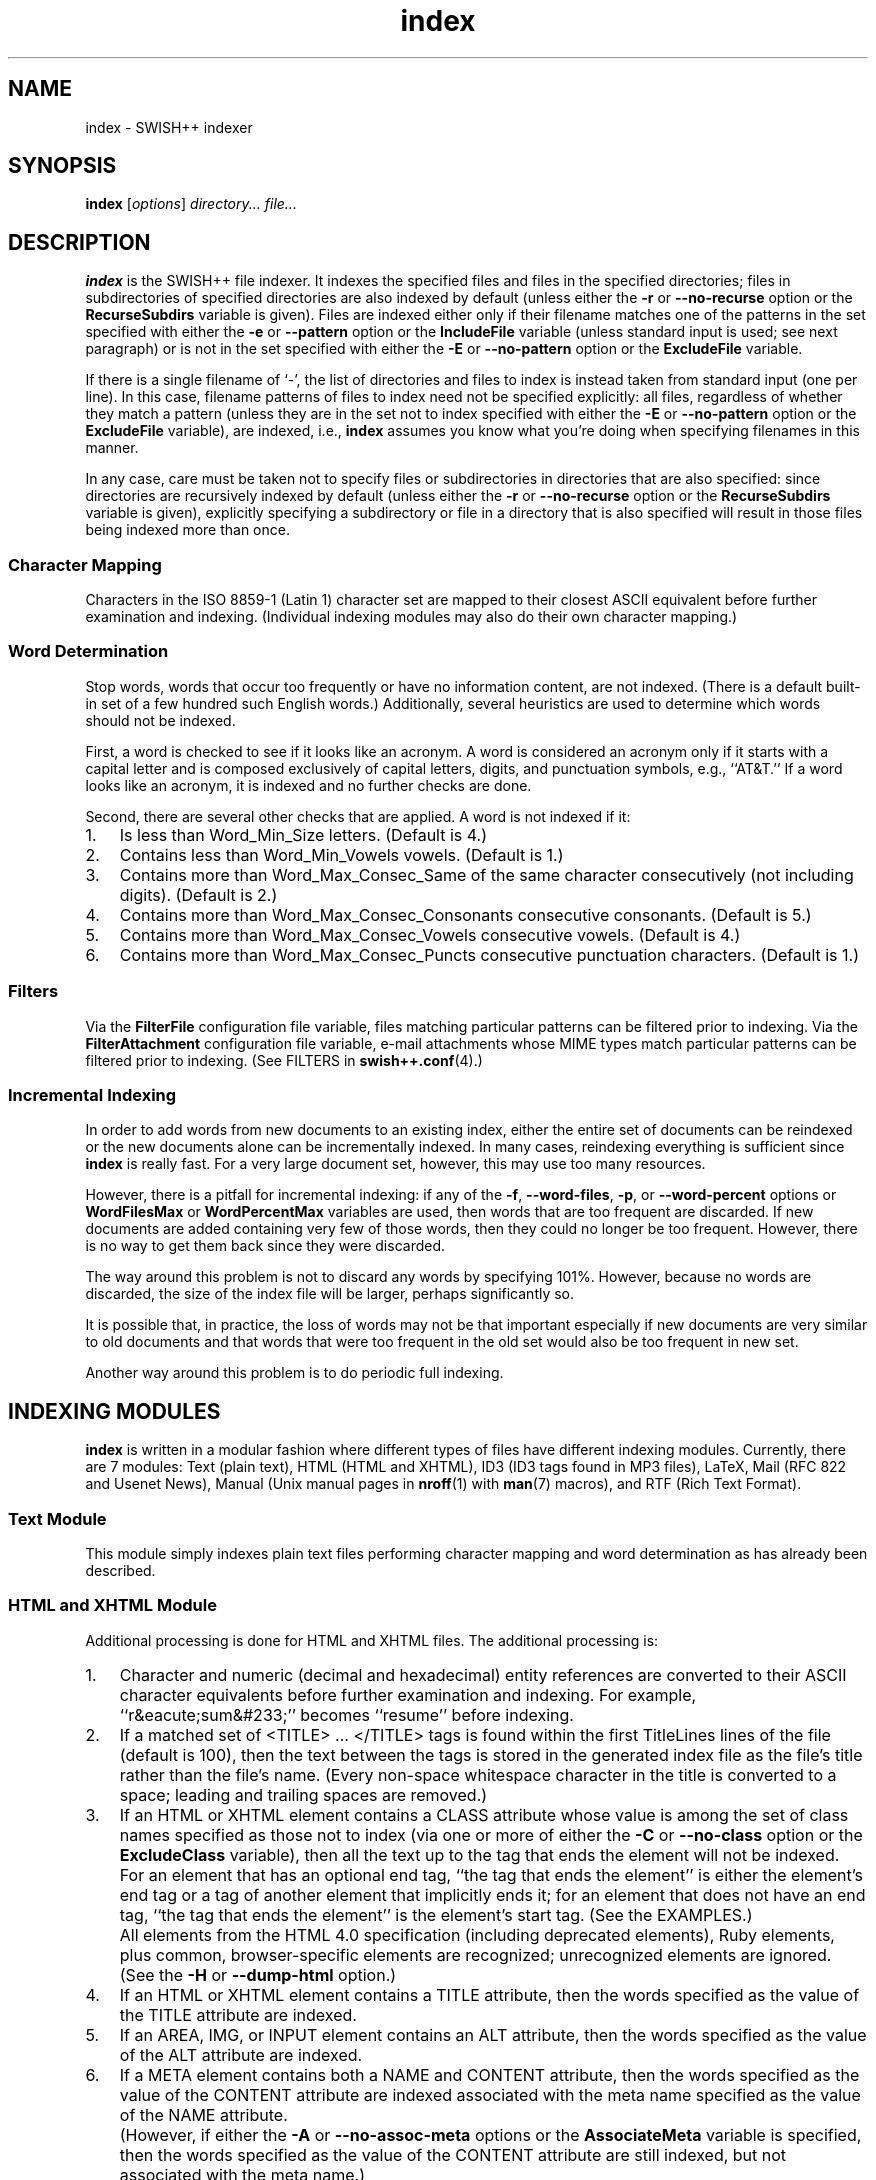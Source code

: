.\"
.\"	SWISH++
.\"	index.1
.\"
.\"	Copyright (C) 2003-2016  Paul J. Lucas
.\"
.\"	This program is free software; you can redistribute it and/or modify
.\"	it under the terms of the GNU General Public License as published by
.\"	the Free Software Foundation; either version 2 of the License, or
.\"	(at your option) any later version.
.\"
.\"	This program is distributed in the hope that it will be useful,
.\"	but WITHOUT ANY WARRANTY; without even the implied warranty of
.\"	MERCHANTABILITY or FITNESS FOR A PARTICULAR PURPOSE.  See the
.\"	GNU General Public License for more details.
.\"
.\"	You should have received a copy of the GNU General Public License
.\"	along with this program; if not, write to the Free Software
.\"	Foundation, Inc., 675 Mass Ave, Cambridge, MA 02139, USA.
.\"
.\" ---------------------------------------------------------------------------
.\" define code-start macro
.de cS
.sp
.nf
.RS 4
.ft CW
.ta .5i 1i 1.5i 2i 2.5i 3i 3.5i 4i 4.5i 5i 5.5i
..
.\" define code-end macro
.de cE
.ft 1
.RE
.fi
.if !'\\$1'0' .sp
..
.\" ---------------------------------------------------------------------------
.TH \f3index\f1 1 "January 16, 2016" "SWISH++"
.SH NAME
index \- SWISH++ indexer
.SH SYNOPSIS
.B index
.RI [ options ]
.I directory...
.I file...
.SH DESCRIPTION
.B index
is the SWISH++ file indexer.
It indexes the specified files
and files in the specified directories;
files in subdirectories of specified directories are also indexed by default
(unless either the
.B \-r
or
.B \-\-no-recurse
option or the
.B RecurseSubdirs
variable is given).
Files are indexed either only if their filename matches
one of the patterns in the set specified with either the
.B \-e
or
.B \-\-pattern
option or the
.B IncludeFile
variable (unless standard input is used; see next paragraph)
or is not in the set specified with either the
.B \-E
or
.B \-\-no-pattern
option or the
.B ExcludeFile
variable.
.P
If there is a single filename of `\f(CW-\f1', the list of directories and files
to index is instead taken from standard input (one per line).
In this case,
filename patterns of files to index need not be specified explicitly:
all files, regardless of whether they match a pattern
(unless they are in the set not to index specified with either the
.B \-E
or
.B \-\-no-pattern
option or the
.B ExcludeFile
variable), are indexed, i.e.,
.B index
assumes you know what you're doing when specifying filenames in this manner.
.P
In any case, care must be taken not to specify files or subdirectories
in directories that are also specified:
since directories are recursively indexed by default (unless either the
.B \-r
or
.B \-\-no-recurse
option or the
.B RecurseSubdirs
variable is given),
explicitly specifying a subdirectory or file in a directory that is also
specified will result in those files being indexed more than once.
.SS Character Mapping
Characters in the ISO 8859-1 (Latin 1) character set
are mapped to their closest ASCII equivalent
before further examination and indexing.
(Individual indexing modules may also do their own character mapping.)
.SS Word Determination
Stop words, words that occur too frequently or have no information content,
are not indexed.
(There is a default built-in set of a few hundred such English words.)
Additionally, several heuristics are used to determine which words
should not be indexed.
.P
First, a word is checked to see if it looks like an acronym.
A word is considered an acronym only if it starts with a capital letter and
is composed exclusively of capital letters, digits, and punctuation symbols,
e.g., ``AT&T.''
If a word looks like an acronym, it is indexed and no further checks are done.
.P
Second, there are several other checks that are applied.
A word is not indexed if it:
.TP 3
1.
Is less than \f(CWWord_Min_Size\f1 letters.
(Default is 4.)
.TP
2.
Contains less than \f(CWWord_Min_Vowels\f1 vowels.
(Default is 1.)
.TP
3.
Contains more than \f(CWWord_Max_Consec_Same\f1 of the same character
consecutively (not including digits).
(Default is 2.)
.TP
4.
Contains more than \f(CWWord_Max_Consec_Consonants\f1 consecutive consonants.
(Default is 5.)
.TP
5.
Contains more than \f(CWWord_Max_Consec_Vowels\f1 consecutive vowels.
(Default is 4.)
.TP
6.
Contains more than \f(CWWord_Max_Consec_Puncts\f1 consecutive punctuation
characters.
(Default is 1.)
.SS Filters
Via the
.B FilterFile
configuration file variable,
files matching particular patterns can be filtered prior to indexing.
Via the
.B FilterAttachment
configuration file variable,
e-mail attachments whose MIME types match particular patterns
can be filtered prior to indexing.
(See FILTERS in
.BR swish++.conf (4).)
.SS Incremental Indexing
In order to add words from new documents to an existing index,
either the entire set of documents can be reindexed
or the new documents alone can be incrementally indexed.
In many cases, reindexing everything is sufficient since
.B index
is really fast.
For a very large document set, however,
this may use too many resources.
.P
However, there is a pitfall for incremental indexing:
if any of the
.BR \-f ,
.BR \-\-word-files ,
.BR \-p ,
or
.B \-\-word-percent
options or
.B WordFilesMax
or
.B WordPercentMax
variables are used,
then words that are too frequent are discarded.
If new documents are added containing very few of those words,
then they could no longer be too frequent.
However, there is no way to get them back since they were discarded.
.P
The way around this problem is not to discard any words
by specifying 101%.
However, because no words are discarded,
the size of the index file will be larger,
perhaps significantly so.
.P
It is possible that, in practice, the loss of words may not be that important
especially if new documents are very similar to old documents
and that words that were too frequent in the old set
would also be too frequent in new set.
.P
Another way around this problem is to do periodic full indexing.
.SH INDEXING MODULES
.B index
is written in a modular fashion
where different types of files have different indexing modules.
Currently, there are 7 modules:
Text (plain text),
HTML (HTML and XHTML),
ID3 (ID3 tags found in MP3 files),
LaTeX,
Mail (RFC 822 and Usenet News),
Manual (Unix manual pages in
.BR nroff (1)
with
.BR man (7)
macros),
and
RTF (Rich Text Format).
.SS Text Module
This module simply indexes plain text files
performing character mapping and word determination
as has already been described.
.SS HTML and XHTML Module
Additional processing is done for HTML and XHTML files.
The additional processing is:
.TP 3
1.
Character and numeric
(decimal and hexadecimal)
entity references
are converted to their ASCII character equivalents
before further examination and indexing.
For example, ``r&eacute;sum&#233;'' becomes ``resume'' before indexing.
.TP
2.
If a matched set of \f(CW<TITLE>\f1 ... \f(CW</TITLE>\f1 tags is found
within the first \f(CWTitleLines\f1 lines of the file (default is 100),
then the text between the tags is stored in the generated index file as the
file's title rather than the file's name.
(Every non-space whitespace character in the title is converted to a space;
leading and trailing spaces are removed.)
.TP
3.
If an HTML or XHTML element contains a \f(CWCLASS\f1 attribute
whose value is among the set of class names specified
as those not to index (via one or more of either the
.B \-C
or
.B \-\-no-class
option or the
.B ExcludeClass
variable),
then all the text up to the tag that ends the element will not be indexed.
.IP ""
For an element that has an optional end tag, ``the tag that ends the element''
is either the element's end tag or a tag of another element that implicitly
ends it;
for an element that does not have an end tag, ``the tag that ends the element''
is the element's start tag.
(See the EXAMPLES.)
.IP ""
All elements from the HTML 4.0 specification (including deprecated elements),
Ruby elements,
plus common, browser-specific elements are recognized;
unrecognized elements are ignored.
(See the
.B \-H
or
.B \-\-dump-html
option.)
.TP
4.
If an HTML or XHTML element contains a \f(CWTITLE\f1 attribute,
then the words specified as the value of the \f(CWTITLE\f1 attribute
are indexed.
.TP
5.
If an \f(CWAREA\f1, \f(CWIMG\f1, or \f(CWINPUT\f1 element
contains an \f(CWALT\f1 attribute,
then the words specified as the value of the \f(CWALT\f1 attribute
are indexed.
.TP
6.
If a \f(CWMETA\f1 element contains both a \f(CWNAME\f1 and \f(CWCONTENT\f1
attribute, then the words specified
as the value of the \f(CWCONTENT\f1 attribute
are indexed associated with the meta name specified as the value of the
\f(CWNAME\f1 attribute.
.IP ""
(However, if either the
.B \-A
or
.B \-\-no-assoc-meta
options or the
.B AssociateMeta
variable is specified,
then the words specified as the value of the \f(CWCONTENT\f1 attribute
are still indexed, but not associated with the meta name.)
.IP ""
(See also the
.BR \-m ,
.BR \-\-meta ,
.BR \-M ,
and
.B \-\-no-meta
options or the
.B IncludeMeta
or
.B ExcludeMeta
variables.)
Meta names can later be queried against specifically using
.BR search (1).
.TP
7.
If a \f(CWTABLE\f1 element contains a \f(CWSUMMARY\f1 attribute,
then the words specified as the value of the \f(CWSUMMARY\f1 attribute
are indexed.
.TP
8.
If an \f(CWOBJECT\f1 element contains a \f(CWSTANDBY\f1 attribute,
then the words specified as the value of the \f(CWSTANDBY\f1 attribute
are indexed.
.TP
9.
All other HTML or XHTML tags and comments
(anything between \f(CW<\f1 and \f(CW>\f1 characters)
are discarded.
.P
In compliance with the HTML specification,
any one of no quotes, single quotes, or double quotes may be used
to contain attribute values and attributes can appear in any order.
Values containing whitespace, however, must be quoted.
The specification is vague as to whether whitespace surrounding the \f(CW=\f1
is legal, but
.B index
allows it.
.SS ID3 Module
ID3 tags are used to store audio meta information for MP3 files (generally).
Since audio files contain mostly binary information,
only the ID3 tag text fields are indexed.
ID3 tag versions 1.x and 2.x (through 2.4) are supported
(except for encrypted frames).
If a file contains both 1.x and 2.x tags,
only the 2.x tag is indexed.
The processing done for files containing an ID3 tag is:
.TP 3
1.
If a title field is found,
then the value of the title is stored in the generated index file
as the file's title rather than the file's name.
(Every non-space whitespace character in the title is converted to a space;
leading and trailing spaces are removed.)
.TP
2.
Words that are the value of fields
are indexed associated with the field name as a meta name.
(However, if either the
.B \-A
or
.B \-\-no-assoc-meta
options or the
.B AssociateMeta
variable is specified,
then the words specified as the value of the field
are still indexed, but not associated with the field.)
.IP ""
(See also the
.BR \-m ,
.BR \-\-meta ,
.BR \-M ,
and
.B \-\-no-meta
options or the
.B IncludeMeta
or
.B ExcludeMeta
variables.)
Meta names can later be queried against specifically using
.BR search (1).
.IP ""
For ID3v1.x, the recommended fields to be indexed are:
.BR album ,
.BR artist ,
.BR comments ,
.BR genre ,
and
.BR title .
.IP ""
For ID3v2.2,
the recommended text fields (with reassignments) to be indexed are:
.BR com=comments ,
.BR tal=album ,
.BR tcm=composer ,
.BR tco=genre ,
.BR tcr=copyright ,
.BR ten=encoder ,
.BR txt=lyricist ,
.BR tt1=content ,
.BR tt2=title ,
.BR tt3=subtitle ,
.BR ipl=musicians ,
.BR tot=original-title ,
.BR tol=original-lyricist ,
.BR toa=original-artist ,
.BR tp1=artist ,
.BR tp2=performers ,
.BR tp3=conductor ,
.BR tpb=publisher ,
.BR txx=user ,
.BR slt=lyrics ,
and
.BR ult=lyrics .
.IP ""
For ID3v2.4,
the recommended text fields (with reassignments) to be indexed are:
.BR comm=comments ,
.BR talb=album ,
.BR tcom=composer ,
.BR tcon=genre ,
.BR tcop=copyright ,
.BR tenc=encoder ,
.BR text=lyricist ,
.BR tipl=people ,
.BR tit1=content ,
.BR tit2=title ,
.BR tit3=subtitle ,
.BR tmcl=musicians ,
.BR tmoo=mood ,
.BR toal=original-title ,
.BR toly=original-lyricist ,
.BR tope=original-artist ,
.BR town=owner ,
.BR tpe1=artist ,
.BR tpe2=performers ,
.BR tpe3=conductor ,
.BR tpub=publisher ,
.BR tsst=set-subtitle ,
.BR txxx=user ,
.BR user=terms ,
.BR sylt=lyrics ,
and
.BR uslt=lyrics .
.IP ""
ID3v2.3 is the same as 2.4 except replace
.B tmcl=musicians
with
.BR ipls=musicians .
.IP ""
All text fields (with reassignments) for all versions of ID3
can (and should) be specified concurrently
so it need not be known in advance which version(s) of ID3
MP3 files are encoded with.
.TP
3.
For ID3v2.x,
text fields that are compressed are uncompressed prior to indexing.
.TP
4.
For ID3v2.x,
Unicode text that is encoded in either UTF-8 or UTF-16
(either big- or little-endian)
is decoded prior to indexing.
.SS LaTeX Module
Additional processing is done for LaTeX files.
If a
.B \\\\title
command is found within the first \f(CWTitleLines\f1 lines of the file
(default is 100),
then the value of the title is stored in the generated index file as the
file's title rather than the file's name.
(Every non-space whitespace character in the title is converted to a space;
leading and trailing spaces are removed.)
.SS Mail Module
Additional processing is done for mail and news files.
The additional processing is:
.TP 3
1.
If a
.B Subject
header is found within the first \f(CWTitleLines\f1 lines of the file
(default is 100),
then the value of the subject is stored in the generated index file
as the file's title rather than the file's name.
(Every non-space whitespace character in the title is converted to a space;
leading and trailing spaces are removed.)
.TP
2.
Words that are the value of a header
are indexed associated with the header name as a meta name.
(However, if either the
.B \-A
or
.B \-\-no-assoc-meta
options or the
.B AssociateMeta
variable is specified,
then the words specified as the value of the header
are still indexed, but not associated with the header.)
.IP ""
(See also the
.BR \-m ,
.BR \-\-meta ,
.BR \-M ,
and
.B \-\-no-meta
options or the
.B IncludeMeta
or
.B ExcludeMeta
variables.)
Meta names can later be queried against specifically using
.BR search (1).
.IP ""
The recommended headers to be indexed are:
.BR Bcc ,
.BR Cc ,
.BR Comments ,
.BR Content-Description ,
.BR From ,
.BR Keywords ,
.BR Newsgroups ,
.BR Resent-To ,
.BR Subject ,
and
.BR To .
.TP
3.
MIME attachments are indexed.
.TP
4.
Text that is in the text/enriched content type is converted to plain text
prior to indexing.
.TP
5.
Text that is encoded as either quoted-printable or base-64
is decoded prior to indexing.
.TP
6.
Unicode text that is encoded in either the UTF-7 or UTF-8 character set
is decoded prior to indexing.
.TP
7.
Text in vCards is indexed such that the values of types (fields)
are associated with the types as meta names.
(However, if either the
.B \-A
or
.B \-\-no-assoc-meta
options or the
.B AssociateMeta
variable is specified,
then the words specified as the value of types
are still indexed, but not associated with the types.)
.IP ""
The recommended vCard types (with reassignments) to be indexed are:
.BR adr=address ,
.BR categories ,
.BR class ,
.BR label=address ,
.BR fn=name ,
.BR nickname ,
.BR note ,
.BR org ,
.BR role ,
and
.BR title .
.P
Indexing mail and news files is most effective
only when there is exactly one message per file.
While Usenet news files are usually this way, mail files are not.
Mail files, e.g., mailboxes, are usually comprised of multiple messages.
Such files would need to be split up into files of individual messages
prior to indexing since there's no point in indexing a single mailbox:
every search result would return a rank of 100 for the same file.
Therefore, the
.BR splitmail (1)
utility is included in the SWISH++ distribution.
.SS Manual Module
Additional processing is done for Unix manual page files:
.TP 3
1.
If a
.B NAME
section heading macro
(\f(CW.SH\f1)
is found within the first \f(CWTitleLines\f1 lines
of the file (default is 100),
then the contents of the next line are stored in the generated index file
as the file's title rather than the file's name.
(Every non-space whitespace character in the title is converted to a space;
leading and trailing spaces
as well as backslash sequences, such as \f(CW\\f2\f1,
are removed.)
.TP
2.
Words that are in a section are indexed associated with the name of the section
as a meta name.
(However, if either the
.B \-A
or
.B \-\-no-assoc-meta
options or the
.B AssociateMeta
variable is specified,
then the words in a section are still indexed,
but not associated with the section heading.)
.IP ""
Spaces in multi-word section headings are converted to dashes, e.g.,
``see also'' becomes ``see-also'' as a meta name.
(See also the
.BR \-m ,
.BR \-\-meta ,
.BR \-M ,
and
.B \-\-no-meta
options or the
.B IncludeMeta
or
.B ExcludeMeta
variables.)
Meta names can later be queried against specifically using
.BR search (1).
.IP ""
The recommended sections to be indexed are:
.BR AUTHOR ,
.BR BUGS ,
.BR CAVEATS ,
.BR DESCRIPTION ,
.BR DIAGNOSTICS ,
.BR ENVIRONMENT ,
.BR ERRORS ,
.BR EXAMPLES ,
.BR EXIT-STATUS ,
.BR FILES ,
.BR HISTORY ,
.BR NAME ,
.BR NOTES ,
.BR OPTIONS ,
.BR RETURN-VALUE ,
.BR SEE-ALSO ,
.BR SYNOPSIS ,
and
.BR WARNINGS .
.SS RTF Module
Additional processing is done for rich text format (RTF) files:
.TP 3
1.
The
.B \\\\rquote
control is converted to \f(CW'\f1 before indexing.
For example,
``Here\\\\rquote s'' becomes ``Here's'' before indexing.
.TP
2.
If a
.B \\\\title
information group
is found within the first \f(CWTitleLines\f1 lines
of the file (default is 100),
then the contents of the title are stored in the generated index file
as the file's title rather than the file's name.
.TP
3.
Words that are in other information groups
are indexed associated with the name of the group as a meta name.
(However, if either the
.B \-A
or
.B \-\-no-assoc-meta
options or the
.B AssociateMeta
variable is specified,
then the words in a information group are still indexed,
but not associated with the section heading.)
Meta names can later be queried against specifically using
.BR search (1).
.IP ""
The recommended information groups to be indexed are:
.BR author ,
.BR category ,
.BR comment ,
.BR company ,
.BR keywords ,
.BR manager ,
.BR operator ,
.BR subject ,
and
.BR title .
.SH OPTIONS
Options begin with either a `\f(CW-\f1' for short options
or a ``\f(CW--\f1'' for long options.
Either a `\f(CW-\f1' or ``\f(CW--\f1'' by itself explicitly ends the options;
either short or long options may be used.
Long option names may be abbreviated
so long as the abbreviation is unambiguous.
.P
For a short option that takes an argument,
the argument is either taken to be the remaining characters of the same option,
if any, or, if not, is taken from the next option unless said option begins
with a `\f(CW-\f1'.
.P
Short options that take no arguments can be grouped
(but the last option in the group can take an argument), e.g.,
\f(CW-lrv4\fP
is equivalent to
\f(CW-l -r -v4\fP.
.P
For a long option that takes an argument,
the argument is either taken to be the characters after a `\f(CW=\fP', if any,
or, if not, is taken from the next option unless said option begins with
a `\f(CW-\fP'.
.TP 8
.BR \-? " | " \-\-help
Prints the usage (``help'') message and exits.
.TP
.BR \-A " | " \-\-no-assoc-meta
Do not associate words with meta names during indexing
nor store such associations in the generated index file.
This sacrifices meta names
for decreased memory usage and index file size.
.TP
.BI \-c " f" "\f1 | \fP" "" \-\-config-file \f1=\fPf
The name of the configuration file,
.IR f ,
to use.
(Default is \f(CWswish++.conf\f1 in the current directory.)
A configuration file is not required:
if none is specified and the default does not exist, none is used;
however, if one is specified and it does not exist, then this is an error.
.TP
.BI \-C " c" "\f1 | \fP" "" \-\-no-class \f1=\fPc
For HTML or XHTML files only,
a class name,
.IR c ,
of an HTML or XHTML element whose text is not to be indexed.
Multiple
.B \-C
or
.B \-\-no-class
options may be specified.
.TP
.BI \-d " d" "\f1 | \fP" "" \-\-chdir \f1=\fPd
Changes the current working directory to
.I d
just prior to beginning indexing
(but after a configuration file, if any, is read
and after the index file is created).
.TP
.BI \-e " m" \f1:\fP p \f1[,\fP p... \f1]\fP "\f1 | \fP" \-\-pattern \f1=\fPm \f1:\fP p \f1[,\fP p... \f1]\fP
A module name,
.IR m ,
and a filename pattern (or set of patterns separated by commas),
.IR p ,
of files to index.
Case is irrelevant for the module name,
but significant for the patterns.
Multiple
.B \-e
or
.B \-\-pattern
options may be specified.
.TP
.BI \-E " m" \f1:\fP p \f1[,\fP p... \f1]\fP "\f1 | \fP" \-\-no-pattern \f1=\fPm \f1:\fP p \f1[,\fP p... \f1]\fP
A filename pattern
(or set of patterns separated by commas),
.IR p ,
of files
.I not
to index.
Case is significant.
Multiple
.B \-E
or
.B \-\-no-pattern
options may be specified.
.TP
.BI \-f " n" "\f1 | \fP" "" \-\-word-files \f1=\fPn
The maximum number of files,
.IR n ,
a word may occur in before it is discarded as being too frequent.
(Default is infinity.)
.TP
.BI \-F " n" "\f1 | \fP" "" \-\-files-reserve \f1=\fPn
Reserves space for this number of files,
.IR n ,
to start.
More space will be allocated as necessary,
but with a slight performance penalty.
(Default is 1000.)
.TP
.BI \-g " n" "\f1 | \fP" "" \-\-files-grow \f1=\fPn
Grows the space for the reserved number of files,
.IR n ,
when incrementally indexing.
The number can either be an absolute number of files
or a percentage
(when followed by a percent sign \f(CW%\f1).
Just as with the
.B \-F
option,
more space will be allocated as necessary,
but with a slight performance penalty.
(Default is 100.)
.TP
.BR \-H " | " \-\-dump-html
Dumps the built-in set of recognized HTML and XHTML elements
to standard output and exits.
.TP
.BI \-i " f" "\f1 | \fP" "" \-\-index-file \f1=\fPf
The name of the generated index file,
.I f
(for new indexes;
default is \f(CWswish++.index\f1 in the current directory)
or the old index file when doing incremental indexing.
.TP
.BR \-I " | " \-\-incremental
Incrementally adds the indexed files and words to an existing index.
The existing index is not touched;
instead, a new index is created having the same pathname of the existing index
with ``\f(CW.new\f1'' appended.
.BR \-l " | " \-\-follow-links
Follows symbolic links during indexing.
(Default is not to follow them.)
This option is not available under Microsoft Windows
since it doesn't support symbolic links.
.TP
.BI \-m " m" \f1[=\fP n \f1]\fP "\f1 | \fP" \-\-meta= m \f1[=\fP n \f1]\fP
The value of a meta name,
.IR m ,
for which words are to be associated when indexed.
Case is irrelevant.
Multiple
.B \-m
or
.B \-\-meta
options may be specified.
.IP ""
A meta name can be reassigned when followed by a new name,
.IR n ,
meaning that the name
.I n
and not
.I m
is stored in the generated index file
so that queries would use the new name rather than the original.
.IP ""
By default, words associated with all meta names are indexed.
Specifying at least one meta name via this option changes that
so that only the words associated with a member of the set of meta names
explicitly specified via one or more
.B \-m
or
.B \-\-meta
options are indexed.
.TP
.BI \-M " m" "\f1 | \fP" "" \-\-no-meta \f1=\fPm
The value of a meta name,
.IR m ,
for which words are not to be indexed.
Case is irrelevant.
Multiple
.B \-M
or
.B \-\-no-meta
options may be specified.
.TP
.BI \-p " n" "\f1 | \fP" "" \-\-word-percent \f1=\fPn
The maximum percentage,
.IR n ,
of files a word may occur in before it is discarded as being too frequent.
(Default is 100.)
If you want to keep all words regardless,
specify 101.
.TP
.BR \-P " | " \-\-no-pos-data
Do not store word positions in memory during indexing
nor in the generated index file
needed to do ``near'' searches later during searching.
This sacrifices ``near'' searching
for decreased memory usage and index file size
(approximately 50%).
.TP
.BR \-r " | " \-\-no-recurse
Do not recursively index the files in subdirectories,
that is: when a directory is encountered,
all the files in that directory are indexed
(modulo the filename patterns specified via either the
.BR \-e ,
.BR \-\-pattern ,
.BR \-E ,
or
.B \-\-no-pattern
options or the
.B IncludeFile
or
.B ExcludeFile
variables) but subdirectories encountered are ignored
and therefore the files contained in them are not indexed.
This option is most useful when specifying the directories and files to index
via standard input.
(Default is to index the files in subdirectories recursively.)
.TP
.BI \-s " f" "\f1 | \fP" "" \-\-stop-file \f1=\fPf
The name of a file,
.IR f ,
containing the set of stop-words to use instead of the built-in set.
Whitespace, including blank lines, and characters starting with \f(CW#\f1
and continuing to the end of the line (comments) are ignored.
.TP
.BR \-S " | " \-\-dump-stop
Dumps the built-in set of stop-words to standard output and exits.
.TP
.BI \-t " n" "\f1 | \fP" "" \-\-title-lines \f1=\fPn
The maximum number of lines,
.IR n ,
into a file to look at for a file's title.
(Default is 100.)
Larger numbers slow indexing.
.TP
.BI \-T " d" "\f1 | \fP" "" \-\-temp-dir \f1=\fPd
The path of the directory,
.IR d ,
to use for temporary files.
The directory must exist.
(Default is \f(CW/tmp\f1 for Unix
or \f(CW/temp\f1 for Windows.)
.IP ""
If your OS mounts swap space on \f(CW/tmp\f1,
as indexing progresses and more files get created in \f(CW/tmp\f1,
you will have less swap space,
indexing will get slower,
and you may run out of memory.
If this is the case,
you should specify a directory on a real filesystem,
i.e.,
one on a physical disk.
.TP
.BI \-n " n" "\f1 | \fP" "" \-\-verbosity \f1=\fPn
The verbosity level,
.IR n ,
for printing additional information to standard output during indexing.
The verbosity levels, 0-4, are:
.RS
.TP 3
0
No output is generated except for errors.
(This is the default.)
.TP
1
Only run statistics (elapsed time, number of files, word count) are printed.
.TP
2
Directories are printed as indexing progresses.
.TP
3
Directories and files are printed with a word-count for each file.
.TP
4
Same as 3 but also prints all files that are not indexed and why.
.RE
.TP 8
.BR \-V " | " \-\-version
Prints the version number of
.B SWISH++
to standard output and exits.
.TP
.BI \-W " n" "\f1 | \fP" "" \-\-word-threshold \f1=\fPn
The word count past which partial indices are generated and merged
since all the words are too big to fit into memory at the same time.
If you index and your machine begins to swap like mad,
lower this value.
Only the super-user can specify a value larger
than the compiled-in default.
.SH CONFIGURATION FILE
The following variables can be set in a configuration file.
Variables and command-line options can be mixed,
the latter taking priority.
.P
.RS 4
.PD 0
.TP 20
.B AssociateMeta
Same as
.B \-A
or
.B \-\-no-assoc-meta
.TP
.B ChangeDirectory
Same as
.B \-d
or
.B \-\-chdir
.TP
.B ExcludeClass
Same as
.B \-C
or
.B \-\-no-class
.TP
.B ExcludeFile
Same as
.B \-E
or
.B \-\-no-pattern
.TP
.B ExcludeMeta
Same as
.B \-M
or
.B \-\-no-meta
.TP
.B FilesGrow
Same as
.B \-g
or
.B \-\-files-grow
.TP
.B FilesReserve
Same as
.B \-F
or
.B \-\-files-reserve
.TP
.B FilterAttachment
(See FILTERS in
.BR swish++.conf (4).)
.TP
.B FilterFile
(See FILTERS in
.BR swish++.conf (4).)
.TP
.B FollowLinks
Same as
.B \-l
or
.B \-\-follow-links
.TP
.B IncludeFile
Same as
.B \-e
or
.B \-\-pattern
.TP
.B IncludeMeta
Same as
.B \-m
or
.B \-\-meta
.TP
.B Incremental
Same as
.B \-I
or
.B \-\-incremental
.TP
.B IndexFile
Same as
.B \-i
or
.B \-\-index-file
.TP
.B RecurseSubdirs
Same as
.B \-r
or
.B \-\-no-recurse
.TP
.B StopWordFile
Same as
.B \-s
or
.B \-\-stop-file
.TP
.B StoreWordPositions
Same as
.B \-P
or
.B \-\-no-pos-data
.TP
.B TempDirectory
Same as
.B \-T
or
.B \-\-temp-dir
.TP
.B TitleLines
Same as
.B \-t
or
.B \-\-title-lines
.TP
.B Verbosity
Same as
.B \-v
or
.B \-\-verbosity
.TP
.B WordFilesMax
Same as
.B \-f
or
.B \-\-word-files
.TP
.B WordPercentMax
Same as
.B \-p
or
.B \-\-word-percent
.TP
.B WordsNear
Same as
.B \-n
or
.B \-\-near
.TP
.B WordThreshold
Same as
.B \-W
or
.B \-\-word-threshold
.PD
.RE
.SH EXAMPLES
.SS Unix Command-Lines
All these example assume you change your working directory
to your web server's document root prior to indexing.
.P
To index all HTML and text files on a web server:
.cS
index -v3 -e 'html:*.*htm*' -e 'text:*.txt' .
.cE
To index all files not under directories named \f(CWCVS\f1:
.cS
find . -name CVS -prune -o -type f -a -print | index -e 'html:*.*htm*' -
.cE
.SS Windows Command-Lines
When using the Windows command interpreter,
single quotes around filename patterns don't work; you
.I must
use double quotes:
.cS
index -v3 -e "html:*.*htm*" -e "text:*.txt" .
.cE
This is a problem with Windows, not SWISH++.
(Double quotes will also work under Unix.)
.SS Using \f(CWCLASS\fP Attributes to Index HTML Selectively
In an HTML or XHTML document, there may be sections that should not be indexed.
For example, if every page of a web site contains a navigation menu such as:
.cS
<SELECT NAME="menu">
  <OPTION>Home
  <OPTION>Automotive
  <OPTION>Clothing
  <OPTION>Hardware
</SELECT>
.cE
or a common header and footer, then, ordinarily,
those words would be indexed for every page and therefore be discarded
because they would be too frequent.
However, via either the
.B \-C
or
.B \-\-no-class
option or the
.B ExcludeClass
variable, one or more class names can be specified
and then HTML or XHTML elements belonging to one of those classes
will not have the text up to the tag that ends them indexed.
Given a class name of, say, \f(CWno_index\f1, the above menu can be changed to:
.cS
<SELECT NAME="menu" CLASS="no_index">
.cE
and then everything up to the \f(CW</SELECT>\f1 tag will not be indexed.
.P
For an HTML element that has an optional end tag
(such as the \f(CW<P>\f1 element),
the text up to the tag that ends it will not be indexed,
which is either the element's own end tag
or a tag of some other element that implicitly ends it.
For example, in:
.cS
<P CLASS="no_index">
This was the poem that Alice read:
<BLOCKQUOTE>
  <B>Jabberwocky</B><BR>
  `Twas brillig, and the slithy toves<BR>
  Did gyre and gimble in the wabe;<BR>
  All mimsy were the borogoves,<BR>
  And the mome raths outgrabe.
</BLOCKQUOTE>
.cE
the \f(CW<BLOCKQUOTE>\f1 tag implicitly ends the \f(CW<P>\f1 element
(as do all block-level elements)
so the only text that is not indexed above is:
``This was the poem that Alice read.''
.P
For an HTML or XHTML element that does not have an end tag,
only the text within the start tag will not be indexed.
For example, in:
.cS
<IMG SRC="home.gif" ALT="Home" CLASS="no_index">
.cE
the word ``Home'' will not be indexed even though it ordinarily would have been
if the \f(CWCLASS\f1 attribute were not there.
.SS Filters
(See Filters under EXAMPLES in
.BR swish++.conf (4).)
.SH EXIT STATUS
.PD 0
.IP 0
Success.
.IP 1
Error in configuration file.
.IP 2
Error in command-line options.
.IP 10
Unable to open temporary file.
.IP 11
Unable to write index file.
.IP 12
Unable to write temporary file.
.IP 13
Root-only operation attempted.
.IP 30
Unable to read stop-word file.
.IP 40
Unable to read index file.
.IP 127
Internal error.
.PD
.SH CAVEATS
.TP 3
1.
Generated index files are machine-dependent
(size of data types and byte order).
.TP
2.
The word-determination heuristics employed are heavily geared for English.
Using SWISH++ as-is to index and search files in non-English languages
is not recommended.
.TP
3.
Unless otherwise noted above,
the character encoding always used is ISO 8859-1 (Latin 1).
Character encodings that are specified in HTML or XHTML files are ignored.
.TP
4.
An e-mail message can have both an encoding and a non-ASCII or non-ISO-8859-1
charset simultaneously, e.g., base64-encoded UTF-8.
(In practice, this particular case should never happen
since UTF-7 should be used instead; but you get the idea.)
.IP ""
However, handling both an encoding and such a charset simultaneously
is problematic;
hence, an e-mail message or attachment can have
either an encoding or a non-ASCII or a non-ISO-8859-1 character set,
but not both.
If it does, the encoding takes precedence.
.SH FILES
.PD 0
.TP 18
\f(CWswish++.conf\f1
default configuration file name
.TP
\f(CWswish++.index\f1
default index file name
.PD
.SH ENVIRONMENT
.TP 10
\f(CWTMPDIR\f1
If set,
the default path of the directory to use for temporary files.
The directory must exist.
This is superseded by either the
.B \-T
or
.B \-\-temp-dir
option or the
.B TempDirectory
variable.
.SH SEE ALSO
.BR extract (1),
.BR find (1),
.BR nroff (1),
.BR search (1),
.BR splitmail (1),
.BR swish++.conf (4),
.BR glob (7),
.BR man (7).
.P
Tim Berners-Lee.
``The text/enriched MIME Content-type,''
.IR "Request for Comments 1563" ,
Network Working Group of the Internet Engineering Task Force,
January 1994.
.P
David H. Crocker.
``Standard for the Format of ARPA Internet Text Messages,''
.IR "Request for Comments 822" ,
Department of Electrical Engineering,
University of Delaware,
August 1982.
.P
Frank Dawson and Tim Howes.
``vCard MIME Directory Profile,''
.IR "Request for Comments 2426" ,
Network Working Group of the Internet Engineering Task Force,
September 1998.
.P
Ned Freed and Nathaniel S. Borenstein.
``Multipurpose Internet Mail Extensions (MIME) Part One: Format of Internet Message Bodies,''
.IR "Request for Comments 2045" ,
RFC 822 Extensions Working Group of the Internet Engineering Task Force,
November 1996.
.P
David Goldsmith and Mark Davis.
``UTF-7, a mail-safe transformation format of Unicode,''
.IR "Request for Comments 2152" ,
Network Working Group of the Internet Engineering Task Force,
May 1997.
.P
International Standards Organization.
.I ISO 8859-1: Information Processing
.I -- 8-bit single-byte coded graphic character sets
.I -- Part 1: Latin alphabet No. 1,
1987.
.P
\-\-.
.I ISO 8879: Information Processing
.I -- Text and Office Systems
.I -- Standard Generalized Markup Language (SGML),
1986.
.P
\-\-.
.I ISO/IEC 9945-2: Information Technology
.I -- Portable Operating System Interface (POSIX)
.I -- Part 2: Shell and Utilities,
1993.
.P
Leslie Lamport.
.IR "LaTeX: A Document Preparation System, 2nd ed." ,
Addison-Wesley, Reading, MA,
1994.
.P
Martin Nilsson.
.IR "ID3 tag version 2" ,
March 1998.
.P
\-\-.
.IR "ID3 tag version 2.3.0" ,
February 1999.
.P
\-\-.
.IR "ID3 tag version 2.4.0 - Main Structure" ,
November 2002.
.P
\-\-.
.IR "ID3 tag version 2.4.0 - Native Frames" ,
November 2002.
.P
Steven Pemberton, et al.
.IR "XHTML 1.0: The Extensible HyperText Markup Language" ,
World Wide Web Consortium,
January 2000.
.P
Dave Raggett, Arnaud Le Hors, and Ian Jacobs.
``On SGML and HTML: SGML constructs used in HTML: Entities,''
.I HTML 4.0 Specification, \(sc3.2.3,
World Wide Web Consortium,
April 1998.
.P
\-\-.
``The global structure of an HTML document: The document head: The \f(CWtitle\f1 attribute,''
.I HTML 4.0 Specification, \(sc7.4.3,
World Wide Web Consortium,
April 1998.
.P
\-\-.
``The global structure of an HTML document: The document head: Meta data,''
.I HTML 4.0 Specification, \(sc7.4.4,
World Wide Web Consortium,
April 1998.
.P
\-\-.
``The global structure of an HTML document: The document body: Element identifiers: the \f(CWid\f1 and \f(CWclass\f1 attributes,''
.I HTML 4.0 Specification, \(sc7.5.2,
World Wide Web Consortium,
April 1998.
.P
\-\-.
``Tables: Elements for constructing tables: The \f(CWTABLE\f1 element,''
.I HTML 4.0 Specification, \(sc11.2.1,
World Wide Web Consortium,
April 1998.
.P
\-\-.
``Objects, Images, and Applets: Generic inclusion: the \f(CWOBJECT\f1 element,''
.I HTML 4.0 Specification, \(sc13.3,
World Wide Web Consortium,
April 1998.
.P
\-\-.
``Objects, Images, and Applets: How to specify alternate text,''
.I HTML 4.0 Specification, \(sc13.8,
World Wide Web Consortium,
April 1998.
.P
\-\-.
``Index of Elements,''
.I HTML 4.0 Specification,
World Wide Web Consortium,
April 1998.
.P
Marcin Sawicki, et al.
.IR "Ruby Annotation" ,
World Wide Web Consortium,
April 2001.
.P
The Unicode Consortium.
``Encoding Forms,''
.I The Unicode Standard 3.0, \(sc2.3,
Addison-Wesley,
2000.
.P
Francois Yergeau.
``UTF-8, a transformation format of ISO 10646,''
.IR "Request for Comments 2279" ,
Network Working Group of the Internet Engineering Task Force,
January 1998.
.SH AUTHOR
Paul J. Lucas
.RI < paul@lucasmail.org >
